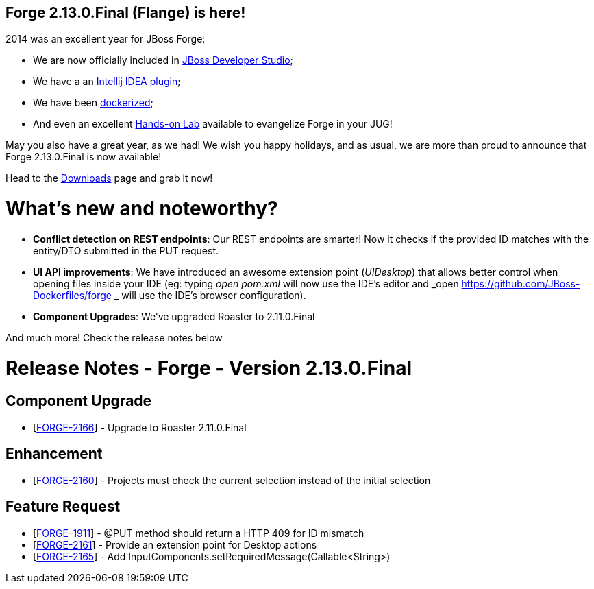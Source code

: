 == Forge 2.13.0.Final (Flange) is here!

2014 was an excellent year for JBoss Forge: 

* We are now officially included in link:https://www.jboss.org/products/devstudio/overview/[JBoss Developer Studio];
* We have a an link:http://plugins.jetbrains.com/plugin/7515[Intellij IDEA plugin]; 
* We have been link:https://github.com/JBoss-Dockerfiles/forge[dockerized];
* And even an excellent link:https://github.com/forge/docs/blob/master/tutorials/forge-hol/docs/forge-hol.pdf?raw=true[Hands-on Lab] available to evangelize Forge in your JUG!

May you also have a great year, as we had! We wish you happy holidays, and as usual, we are more than proud to announce that Forge 2.13.0.Final is now available! 

Head to the link:http://forge.jboss.org/download[Downloads] page and grab it now!

What's new and noteworthy? 
===========================

* *Conflict detection on REST endpoints*: Our REST endpoints are smarter! Now it checks if the provided ID matches with the entity/DTO submitted in the PUT request.
* *UI API improvements*: We have introduced an awesome extension point (_UIDesktop_) that allows better control when opening files inside your IDE (eg: typing _open pom.xml_ will now use the IDE's editor and _open https://github.com/JBoss-Dockerfiles/forge _ will use the IDE's browser configuration).
* *Component Upgrades*: We've upgraded Roaster to 2.11.0.Final

And much more! Check the release notes below

Release Notes - Forge - Version 2.13.0.Final
============================================

++++
<h2>        Component  Upgrade
</h2>
<ul>
<li>[<a href='https://issues.jboss.org/browse/FORGE-2166'>FORGE-2166</a>] -         Upgrade to Roaster 2.11.0.Final
</li>
</ul>
            
<h2>        Enhancement
</h2>
<ul>
<li>[<a href='https://issues.jboss.org/browse/FORGE-2160'>FORGE-2160</a>] -         Projects must check the current selection instead of the initial selection
</li>
</ul>
        
<h2>        Feature Request
</h2>
<ul>
<li>[<a href='https://issues.jboss.org/browse/FORGE-1911'>FORGE-1911</a>] -         @PUT method should return a HTTP 409 for ID mismatch
</li>
<li>[<a href='https://issues.jboss.org/browse/FORGE-2161'>FORGE-2161</a>] -         Provide an extension point for Desktop actions
</li>
<li>[<a href='https://issues.jboss.org/browse/FORGE-2165'>FORGE-2165</a>] -         Add InputComponents.setRequiredMessage(Callable&lt;String&gt;)
</li>
</ul>
                                                            
++++

